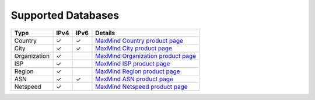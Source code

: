 Supported Databases
===================

+----------------+--------+--------+-----------------------------------------------------------------------------------+
| Type           | IPv4   | IPv6   | Details                                                                           |
+================+========+========+===================================================================================+
| Country        | ✓      | ✓      | `MaxMind Country product page <http://www.maxmind.com/en/country>`__              |
+----------------+--------+--------+-----------------------------------------------------------------------------------+
| City           | ✓      | ✓      | `MaxMind City product page <http://www.maxmind.com/en/city>`__                    |
+----------------+--------+--------+-----------------------------------------------------------------------------------+
| Organization   | ✓      |        | `MaxMind Organization product page <http://www.maxmind.com/en/organization>`__    |
+----------------+--------+--------+-----------------------------------------------------------------------------------+
| ISP            | ✓      |        | `MaxMind ISP product page <http://www.maxmind.com/en/isp>`__                      |
+----------------+--------+--------+-----------------------------------------------------------------------------------+
| Region         | ✓      |        | `MaxMind Region product page <http://www.maxmind.com/en/geolocation_landing>`__   |
+----------------+--------+--------+-----------------------------------------------------------------------------------+
| ASN            | ✓      | ✓      | `MaxMind ASN product page <http://dev.maxmind.com/geoip/legacy/geolite>`__        |
+----------------+--------+--------+-----------------------------------------------------------------------------------+
| Netspeed       | ✓      |        | `MaxMind Netspeed product page <http://www.maxmind.com/en/netspeed>`__            |
+----------------+--------+--------+-----------------------------------------------------------------------------------+